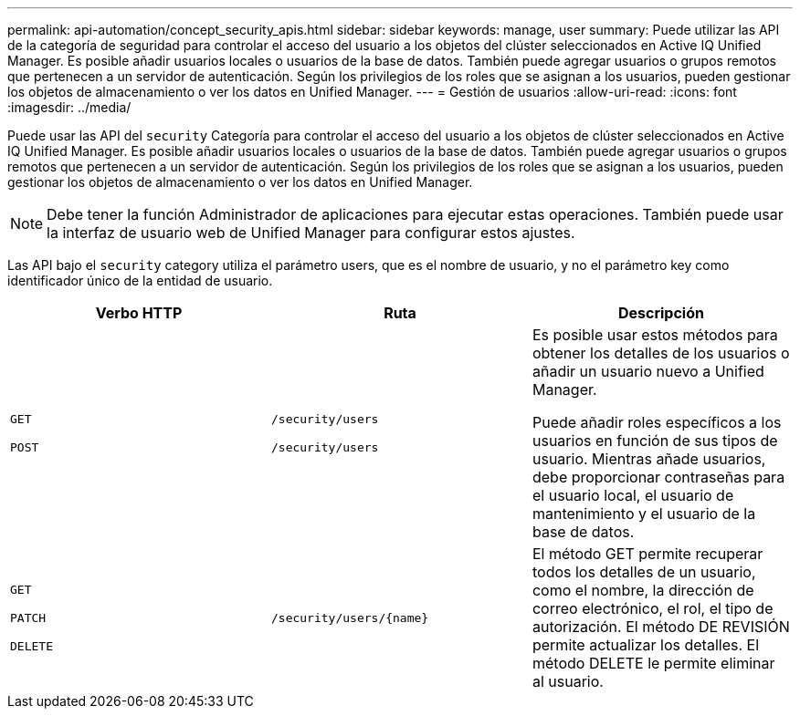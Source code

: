 ---
permalink: api-automation/concept_security_apis.html 
sidebar: sidebar 
keywords: manage, user 
summary: Puede utilizar las API de la categoría de seguridad para controlar el acceso del usuario a los objetos del clúster seleccionados en Active IQ Unified Manager. Es posible añadir usuarios locales o usuarios de la base de datos. También puede agregar usuarios o grupos remotos que pertenecen a un servidor de autenticación. Según los privilegios de los roles que se asignan a los usuarios, pueden gestionar los objetos de almacenamiento o ver los datos en Unified Manager. 
---
= Gestión de usuarios
:allow-uri-read: 
:icons: font
:imagesdir: ../media/


[role="lead"]
Puede usar las API del `security` Categoría para controlar el acceso del usuario a los objetos de clúster seleccionados en Active IQ Unified Manager. Es posible añadir usuarios locales o usuarios de la base de datos. También puede agregar usuarios o grupos remotos que pertenecen a un servidor de autenticación. Según los privilegios de los roles que se asignan a los usuarios, pueden gestionar los objetos de almacenamiento o ver los datos en Unified Manager.

[NOTE]
====
Debe tener la función Administrador de aplicaciones para ejecutar estas operaciones. También puede usar la interfaz de usuario web de Unified Manager para configurar estos ajustes.

====
Las API bajo el `security` category utiliza el parámetro users, que es el nombre de usuario, y no el parámetro key como identificador único de la entidad de usuario.

[cols="3*"]
|===
| Verbo HTTP | Ruta | Descripción 


 a| 
`GET`

`POST`
 a| 
`/security/users`

`/security/users`
 a| 
Es posible usar estos métodos para obtener los detalles de los usuarios o añadir un usuario nuevo a Unified Manager.

Puede añadir roles específicos a los usuarios en función de sus tipos de usuario. Mientras añade usuarios, debe proporcionar contraseñas para el usuario local, el usuario de mantenimiento y el usuario de la base de datos.



 a| 
`GET`

`PATCH`

`DELETE`
 a| 
`/security/users/\{name}`
 a| 
El método GET permite recuperar todos los detalles de un usuario, como el nombre, la dirección de correo electrónico, el rol, el tipo de autorización. El método DE REVISIÓN permite actualizar los detalles. El método DELETE le permite eliminar al usuario.

|===